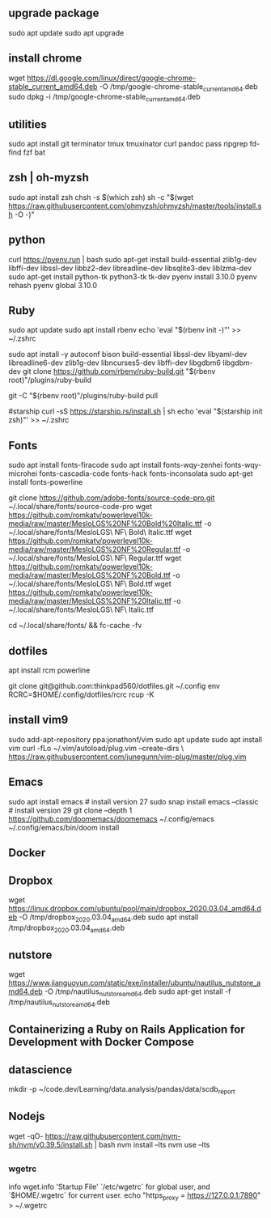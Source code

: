 ** upgrade package
sudo apt update
sudo apt upgrade

** install chrome
wget https://dl.google.com/linux/direct/google-chrome-stable_current_amd64.deb -O /tmp/google-chrome-stable_current_amd64.deb
sudo dpkg -i /tmp/google-chrome-stable_current_amd64.deb

** utilities
sudo apt install git terminator tmux tmuxinator curl pandoc pass ripgrep fd-find
fzf bat
# batcat

** zsh | oh-myzsh
sudo apt install zsh
chsh -s $(which zsh)
sh -c "$(wget https://raw.githubusercontent.com/ohmyzsh/ohmyzsh/master/tools/install.sh -O -)"

** python
curl https://pyenv.run | bash
sudo apt-get install build-essential zlib1g-dev libffi-dev libssl-dev libbz2-dev libreadline-dev libsqlite3-dev liblzma-dev
sudo apt-get install python-tk python3-tk tk-dev
pyenv install 3.10.0
pyenv rehash
pyenv global 3.10.0

** Ruby
sudo apt update
sudo apt install rbenv
echo 'eval "$(rbenv init -)"' >> ~/.zshrc

sudo apt install -y autoconf bison build-essential libssl-dev libyaml-dev libreadline6-dev zlib1g-dev libncurses5-dev libffi-dev libgdbm6 libgdbm-dev
git clone https://github.com/rbenv/ruby-build.git "$(rbenv root)"/plugins/ruby-build
# Upgrade later
git -C "$(rbenv root)"/plugins/ruby-build pull

#starship
curl -sS https://starship.rs/install.sh | sh
echo 'eval "$(starship init zsh)"' >> ~/.zshrc

** Fonts
sudo apt install fonts-firacode
sudo apt install fonts-wqy-zenhei fonts-wqy-microhei fonts-cascadia-code fonts-hack fonts-inconsolata
sudo apt-get install fonts-powerline
# https://www.nerdfonts.com/

git clone https://github.com/adobe-fonts/source-code-pro.git ~/.local/share/fonts/source-code-pro
wget https://github.com/romkatv/powerlevel10k-media/raw/master/MesloLGS%20NF%20Bold%20Italic.ttf -o ~/.local/share/fonts/MesloLGS\ NF\ Bold\ Italic.ttf
wget https://github.com/romkatv/powerlevel10k-media/raw/master/MesloLGS%20NF%20Regular.ttf -o ~/.local/share/fonts/MesloLGS\ NF\ Regular.ttf
wget https://github.com/romkatv/powerlevel10k-media/raw/master/MesloLGS%20NF%20Bold.ttf -o ~/.local/share/fonts/MesloLGS\ NF\ Bold.ttf
wget https://github.com/romkatv/powerlevel10k-media/raw/master/MesloLGS%20NF%20Italic.ttf -o ~/.local/share/fonts/MesloLGS\ NF\ Italic.ttf

cd ~/.local/share/fonts/ && fc-cache -fv

** dotfiles
# add ssh key https://docs.github.com/en/authentication/connecting-to-github-with-ssh
# ssh -i ~/.ssh/idXXX git@github.com # id_name is not default name.

apt install rcm powerline

git clone git@github.com:thinkpad560/dotfiles.git ~/.config
env RCRC=$HOME/.config/dotfiles/rcrc rcup -K

** install vim9
sudo add-apt-repository ppa:jonathonf/vim
sudo apt update
sudo apt install vim
curl -fLo ~/.vim/autoload/plug.vim --create-dirs \
    https://raw.githubusercontent.com/junegunn/vim-plug/master/plug.vim

** Emacs
sudo apt install emacs # install version 27
sudo snap install emacs --classic # install version 29
git clone --depth 1 https://github.com/doomemacs/doomemacs ~/.config/emacs
~/.config/emacs/bin/doom install

** Docker
# https://docs.docker.com/desktop/install/ubuntu/

** Dropbox
wget https://linux.dropbox.com/ubuntu/pool/main/dropbox_2020.03.04_amd64.deb -O /tmp/dropbox_2020.03.04_amd64.deb
sudo apt install /tmp/dropbox_2020.03.04_amd64.deb

** nutstore
wget https://www.jianguoyun.com/static/exe/installer/ubuntu/nautilus_nutstore_amd64.deb -O /tmp/nautilus_nutstore_amd64.deb
sudo apt-get install -f /tmp/nautilus_nutstore_amd64.deb

** Containerizing a Ruby on Rails Application for Development with Docker Compose

** datascience
mkdir -p ~/code.dev/Learning/data.analysis/pandas/data/scdb_report

** Nodejs
wget -qO- https://raw.githubusercontent.com/nvm-sh/nvm/v0.39.5/install.sh | bash
nvm install --lts
nvm use --lts

** 
*** wgetrc
info wget.info 'Startup File'
`/etc/wgetrc` for global user, and `$HOME/.wgetrc` for current user.
echo "https_proxy = https://127.0.0.1:7890" > ~/.wgetrc
